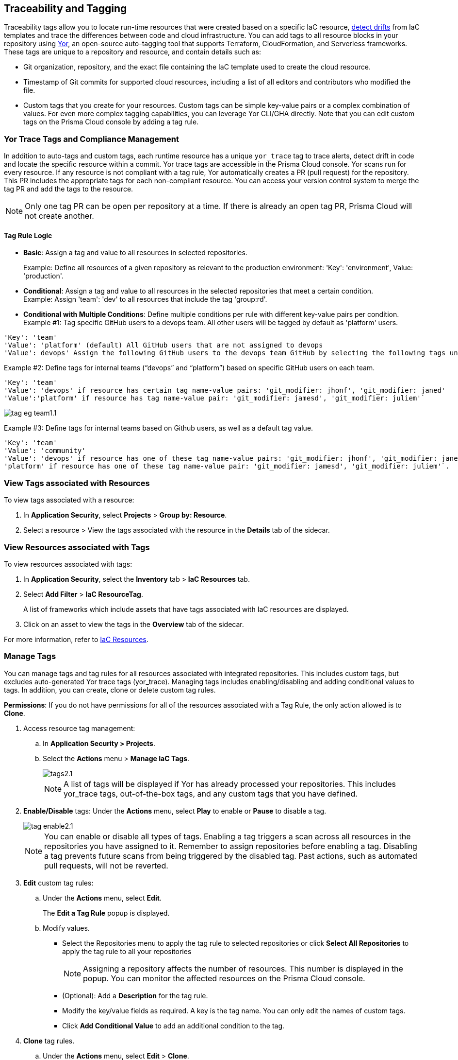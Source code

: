 == Traceability and Tagging

Traceability tags allow you to locate run-time resources that were created based on a specific IaC resource, xref:docs/en/enterprise-edition/content-collections/application-security/risk-management/monitor-and-manage-code-build/drift-detection.adoc[detect drifts] from IaC templates and trace the differences between code and cloud infrastructure. You can add tags to all resource blocks in your repository using https://github.com/bridgecrewio/yor[Yor], an open-source auto-tagging tool that supports Terraform, CloudFormation, and Serverless frameworks. These tags are unique to a repository and resource, and  contain details such as: 

* Git organization, repository, and the exact file containing the IaC template used to create the cloud resource. 
* Timestamp of Git commits for supported cloud resources, including a list of all editors and contributors who modified the file. 
* Custom tags that you create for your resources. Custom tags can be simple key-value pairs or a complex combination of values. For even more complex tagging capabilities, you can leverage Yor CLI/GHA directly. Note that you can edit custom tags on the Prisma Cloud console by adding a tag rule.

=== Yor Trace Tags and Compliance Management

In addition to auto-tags and custom tags, each runtime resource has a unique `yor_trace` tag to trace alerts, detect drift in code and locate the specific resource within a commit. Yor trace tags are accessible in the Prisma Cloud console. 
Yor scans run for every resource. If any resource is not compliant with a tag rule, Yor automatically creates a PR (pull request) for the repository. This PR includes the appropriate tags for each non-compliant resource. You can access your version control system to merge the tag PR and add the tags to the resource. 

NOTE: Only one tag PR can be open per repository at a time. If there is already an open tag PR, Prisma Cloud will not create another.

==== Tag Rule Logic

* *Basic*: Assign a tag and value to all resources in selected repositories.
+
Example: Define all resources of a given repository as relevant to the production environment: 'Key': 'environment', Value: 'production'. 

* *Conditional*: Assign a tag and value to all resources in the selected repositories that meet a certain condition. +
Example: Assign 'team': 'dev' to all resources that include the tag 'group:rd'.

* *Conditional with Multiple Conditions*: Define multiple conditions per rule with different key-value pairs per condition. +
Example #1: Tag specific GitHub users to a devops team. All other users will be tagged by default as 'platform' users. 
----
'Key': 'team' 
'Value': 'platform' (default) All GitHub users that are not assigned to devops 
'Value': devops' Assign the following GitHub users to the devops team GitHub by selecting the following tags under the 'if has tags (optional)' field: 'git_modifier: jhonf', 'git_modifier: janed' 
----
Example #2: Define tags for internal teams (“devops” and “platform”) based on specific GitHub users on each team. 
----
'Key': 'team' 
'Value': 'devops' if resource has certain tag name-value pairs: 'git_modifier: jhonf', 'git_modifier: janed'  
'Value':'platform' if resource has tag name-value pair: 'git_modifier: jamesd', 'git_modifier: juliem'` 
----
image::application-security/tag-eg-team1.1.png[]

//Example #1: Assign a rule that adds `team:dev_use` to all selected repositories that meet condition _a_ and `team:dev_europe` for those resources that meet condition _b_.
//+


Example #3: Define tags for internal teams based on Github users, as well as a default tag value. +
----
'Key': 'team'
'Value': 'community'
'Value': 'devops' if resource has one of these tag name-value pairs: 'git_modifier: jhonf', 'git_modifier: janed', 'Value': 
'platform' if resource has one of these tag name-value pair: 'git_modifier: jamesd', 'git_modifier: juliem'`.
----

//* *Conditional with default*: Define a rule that applies a name-value pair if a certain condition is met and a different, default name-value pair to any IaC resource that does not meet any of the defined conditions

=== View Tags associated with Resources

To view tags associated with a resource:

. In *Application Security*, select *Projects* > *Group by: Resource*.
. Select a resource > View the tags associated with the resource in the *Details* tab of the sidecar.  

=== View Resources associated with Tags

To view resources associated with tags:

. In *Application Security*, select the *Inventory* tab > *IaC Resources* tab.
. Select *Add Filter* > *IaC ResourceTag*. 
+
A list of frameworks which include assets that have tags associated with IaC resources are displayed.

. Click on an asset to view the tags in the *Overview* tab of the sidecar. 

For more information, refer to xref:../../cloud-and-software-inventory/iac-resources.adoc[IaC Resources].

[.task]

=== Manage Tags

You can manage tags and tag rules for all resources associated with integrated repositories. This includes custom tags, but excludes auto-generated Yor trace tags (yor_trace). Managing tags includes enabling/disabling and adding conditional values to tags. In addition, you can create, clone or delete custom tag rules. 

*Permissions*: If you do not have permissions for all of the resources associated with a Tag Rule, the only action allowed is to *Clone*.

//NOTE: You can replicate an existing tag management strategy through the Prisma Cloud console using tag rules.

[.procedure]

. Access resource tag management: 
.. In *Application Security > Projects*.
.. Select the *Actions* menu > *Manage IaC Tags*.
+
image::application-security/tags2.1.png[]
+
NOTE: A list of tags will be displayed if Yor has already processed your repositories. This includes yor_trace tags, out-of-the-box tags, and any custom tags that you have defined.

. *Enable/Disable* tags: Under the *Actions* menu, select *Play* to enable or *Pause* to disable a tag.
+
image::application-security/tag-enable2.1.png[]
+
NOTE: You can enable or disable all types of tags. Enabling a tag triggers a scan across all resources in the repositories you have assigned to it. Remember to assign repositories before enabling a tag. Disabling a tag prevents future scans from being triggered by the disabled tag. Past actions, such as automated pull requests, will not be reverted.

. *Edit* custom tag rules: 
.. Under the *Actions* menu, select *Edit*.
+
The *Edit a Tag Rule* popup is displayed.
.. Modify values.
* Select the Repositories menu to apply the tag rule to selected repositories or click *Select All Repositories* to apply the tag rule to all your repositories 
+
NOTE: Assigning a repository affects the number of resources. This number is displayed in the popup. You can monitor the affected resources on the Prisma Cloud console.

* (Optional): Add a *Description* for the tag rule.

* Modify the key/value fields as required. A key is the tag name. You can only edit the names of custom tags. 

* Click *Add Conditional Value* to add an additional condition to the tag. 

. *Clone* tag rules.
.. Under the *Actions* menu, select *Edit* > *Clone*.
.. Fill in required values in the *Edit a Tag Rule* popup (see above).

. *Delete* tag rules: Under the *Actions* menu, select *Edit* > *Delete*.
+
NOTE: Deleting a tag rule won't affect existing actions triggered by the rule. This includes automated pull requests (PRs) generated for non-compliant resources or any resources that were previously cloned using the deleted tag.

. Select *Save*

. Create *custom tag rules*.
.. In *Projects*, select the *Actions* menu > *Manage IaC Tags*.  
.. Click *Add Tag Rule* in the 'Tag Rules' popup.
.. Assign repositories or all repositories.
.. Add a key/value condition.
+
The created custom tag rule is displayed in the tag list on the Tag Rule popup.



